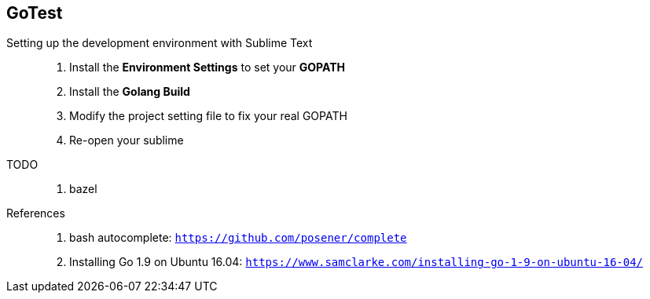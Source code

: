 == GoTest

Setting up the development environment with Sublime Text::
  . Install the **Environment Settings** to set your **GOPATH**
  . Install the **Golang Build**
  . Modify the project setting file to fix your real GOPATH
  . Re-open your sublime

TODO::
  . bazel

References::
  . bash autocomplete: `https://github.com/posener/complete`
  . Installing Go 1.9 on Ubuntu 16.04: `https://www.samclarke.com/installing-go-1-9-on-ubuntu-16-04/`
